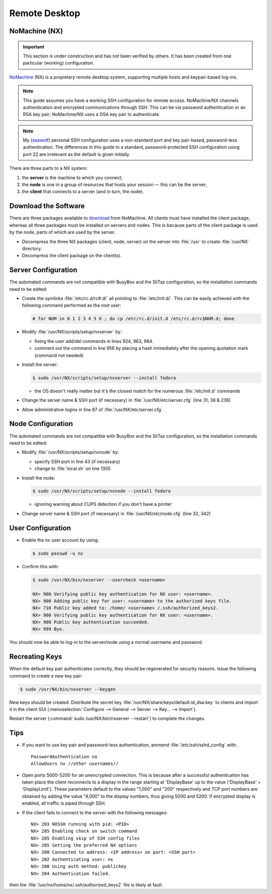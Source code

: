 .. http://doc.slitaz.org/en:guides:remotedesktop
.. en/guides/remotedesktop.txt · Last modified: 2010/11/21 18:42 by seawolf

.. _remotedesktop:

Remote Desktop
==============


NoMachine (NX)
--------------

.. important::
   This section is under construction and has not been verified by others.
   It has been created from one particular (working) configuration.

`NoMachine <http://www.nomachine.com>`_ (NX) is a propietary remote desktop system, supporting multiple hosts and keypair-based log-ins.

.. note::
   This guide assumes you have a working SSH configuration for remote access.
   NoMachine/NX channels authentication and encrypted communications through SSH.
   This can be via password authentication or an RSA key pair; NoMachine/NX uses a DSA key pair to authenticate.

.. note::
   My (`seawolf <http://forum.slitaz.org/index.php/profile/20/seawolf>`_) personal SSH configuration uses a non-standard port and key pair-based, password-less authentication.
   The differences in this guide to a standard, password-protected SSH configuration using port 22 are irrelevant as the default is given initially.

There are three parts to a NX system:

#. the **server** is the machine to which you connect;
#. the **node** is one in a group of resources that hosts your session — this can be the server;
#. the **client** that connects to a server (and in turn, the node).


Download the Software
---------------------

There are three packages available to `download <http://www.nomachine.com/download-package.php?Prod_Id=2071>`_ from NoMachine.
All clients must have installed the client package, whereas all three packages must be installed on servers and nodes.
This is because parts of the client package is used by the node, parts of which are used by the server.

* Decompress the three NX packages (client, node, server) on the server into :file:`/usr` to create :file:`/usr/NX` directory.
* Decompress the client package on the client(s).


Server Configuration
--------------------

The automated commands are not compatible with BusyBox and the SliTaz configuration, so the installation commands need to be edited:

* Create the symlinks :file:`/etc/rc.d/rc#.d/` all pointing to :file:`/etc/init.d/`.
  This can be easily achieved with the following command performed as the *root* user:

  .. code-block:: console

     # for NUM in 0 1 2 3 4 5 6 ; do cp /etc/rc.d/init.d /etc/rc.d/rc$NUM.d; done

* Modify :file:`/usr/NX/scripts/setup/nxserver` by:

  * fixing the user add/del commands in lines 924, 963, 984.
  * comment out the command in line 956 by placing a hash immediately after the opening quotation mark (command not needed)

* Install the server:

  .. code-block:: console

     $ sudo /usr/NX/scripts/setup/nxserver --install fedora

  * the OS doesn't really matter but it's the closest match for the numerous :file:`/etc/init.d` commands

* Change the server name & SSH port (if necessary) in :file:`/usr/NX/etc/server.cfg` (line 31, 36 & 236)
* Allow administrative logins in line 87 of :file:`/usr/NX/etc/server.cfg`


Node Configuration
------------------

The automated commands are not compatible with BusyBox and the SliTaz configuration, so the installation commands need to be edited:

* Modify :file:`/usr/NX/scripts/setup/nxnode` by:

  * specify SSH port in line 43 (if necessary)
  * change to :file:`local.sh` on line 1305

* Install the node:

  .. code-block:: console

     $ sudo /usr/NX/scripts/setup/nxnode --install fedora

  * ignoring warning about CUPS detection if you don't have a printer

* Change server name & SSH port (if necessary) in :file:`/usr/NX/etc/node.cfg` (line 32, 342)


User Configuration
------------------

* Enable the nx user account by using:

  .. code-block:: console

     $ sudo passwd -u nx

* Confirm this with:

  .. code-block:: console

     $ sudo /usr/NX/bin/nxserver --usercheck <username>

     NX> 900 Verifying public key authentication for NX user: <username>.
     NX> 900 Adding public key for user: <username> to the authorized keys file.
     NX> 716 Public key added to: /home/ <username> /.ssh/authorized_keys2.
     NX> 900 Verifying public key authentication for NX user: <username>.
     NX> 900 Public key authentication succeeded.
     NX> 999 Bye.

You should now be able to log-in to the server/node using a normal username and password.


Recreating Keys
---------------

When the default key pair authenticates correctly, they should be regenerated for security reasons.
Issue the following command to create a new key pair:

.. code-block:: console

   $ sudo /usr/NX/bin/nxserver --keygen

New keys should be created.
Distribute the secret key :file:`/usr/NX/share/keys/default.id_dsa.key` to clients and import it in the client GUI (:menuselection:`Configure --> General --> Server --> Key… --> Import`).

Restart the server (:command:`sudo /usr/NX/bin/nxserver --restart`) to complete the changes.


Tips
----

* If you want to use key pair and password-less authentication, ammend :file:`/etc/ssh/sshd_config` with::

    PasswordAuthentication no
    AllowUsers nx //other usernames//

* Open ports 5000-5200 for an unencrypted connection.
  This is because after a successful authentication has taken place the client reconnects to a display in the range starting at 'DisplayBase' up to the value ('DisplayBase' + 'DisplayLimit').
  These parameters default to the values "1,000" and "200" respectively and TCP port numbers are obtained by adding the value "4,000" to the display numbers, thus giving 5000 and 5200.
  If encrypted display is enabled, all traffic is piped through SSH.

* If the client fails to connect to the server with the following messages::

    NX> 203 NXSSH running with pid: <PID>
    NX> 285 Enabling check on switch command
    NX> 285 Enabling skip of SSH config files
    NX> 285 Setting the preferred NX options
    NX> 200 Connected to address: <IP address> on port: <SSH port>
    NX> 202 Authenticating user: nx
    NX> 208 Using auth method: publickey
    NX> 204 Authentication failed.

then the :file:`/usr/nx/home/nx/.ssh/authorized_keys2` file is likely at fault.

